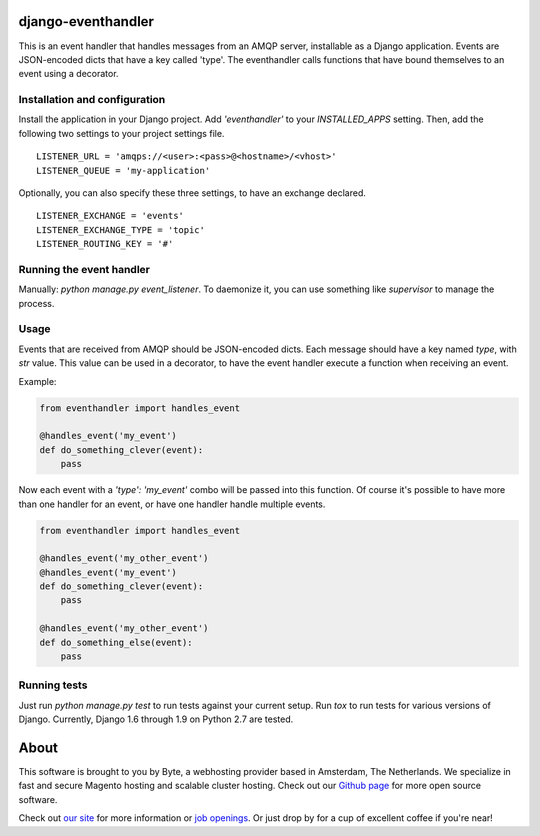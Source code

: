 ===================
django-eventhandler
===================
This is an event handler that handles messages from an AMQP server, installable as a Django application. Events are
JSON-encoded dicts that have a key called 'type'. The eventhandler calls functions that have bound themselves to an
event using a decorator.

Installation and configuration
------------------------------
Install the application in your Django project. Add `'eventhandler'` to your `INSTALLED_APPS` setting. Then, add the
following two settings to your project settings file.
::

  LISTENER_URL = 'amqps://<user>:<pass>@<hostname>/<vhost>'
  LISTENER_QUEUE = 'my-application'

Optionally, you can also specify these three settings, to have an exchange declared.
::

  LISTENER_EXCHANGE = 'events'
  LISTENER_EXCHANGE_TYPE = 'topic'
  LISTENER_ROUTING_KEY = '#'

Running the event handler
-------------------------
Manually: `python manage.py event_listener`. To daemonize it, you can use something like `supervisor` to manage the
process.

Usage
-----
Events that are received from AMQP should be JSON-encoded dicts. Each message should have a key named `type`, with `str`
value. This value can be used in a decorator, to have the event handler execute a function when receiving an event.

Example:

.. code-block:: python

    from eventhandler import handles_event

    @handles_event('my_event')
    def do_something_clever(event):
        pass

Now each event with a `'type': 'my_event'` combo will be passed into this function. Of course it's possible to have
more than one handler for an event, or have one handler handle multiple events.

.. code-block:: python

    from eventhandler import handles_event

    @handles_event('my_other_event')
    @handles_event('my_event')
    def do_something_clever(event):
        pass

    @handles_event('my_other_event')
    def do_something_else(event):
        pass

Running tests
-------------
Just run `python manage.py test` to run tests against your current setup. Run `tox` to run tests for various versions of
Django. Currently, Django 1.6 through 1.9 on Python 2.7 are tested.

=====
About
=====
This software is brought to you by Byte, a webhosting provider based in Amsterdam, The Netherlands. We specialize in
fast and secure Magento hosting and scalable cluster hosting. Check out our `Github page <https://github.com/ByteInternet>`_
for more open source software.

Check out `our site <https://www.byte.nl>`_ for more information or `job openings <https://www.byte.nl/vacatures>`_. Or
just drop by for a cup of excellent coffee if you're near!
